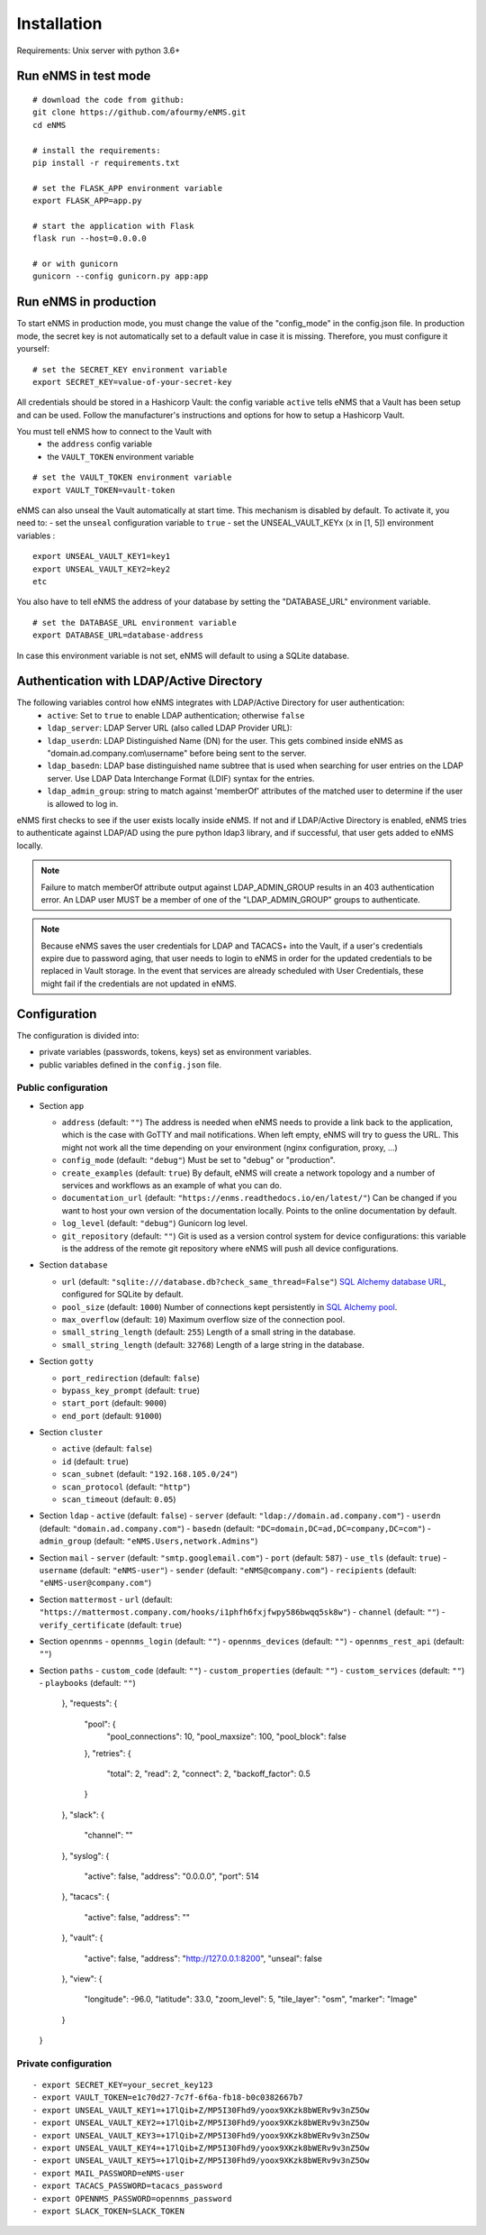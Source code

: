 ============
Installation
============

Requirements: Unix server with python 3.6+

Run eNMS in test mode
---------------------

::

 # download the code from github:
 git clone https://github.com/afourmy/eNMS.git
 cd eNMS

 # install the requirements:
 pip install -r requirements.txt

 # set the FLASK_APP environment variable
 export FLASK_APP=app.py

 # start the application with Flask
 flask run --host=0.0.0.0

 # or with gunicorn
 gunicorn --config gunicorn.py app:app

Run eNMS in production
----------------------

To start eNMS in production mode, you must change the value of the  "config_mode" in the config.json file.
In production mode, the secret key is not automatically set to a default value in case it is missing.
Therefore, you must configure it yourself:

::

 # set the SECRET_KEY environment variable
 export SECRET_KEY=value-of-your-secret-key

All credentials should be stored in a Hashicorp Vault: the config variable ``active``
tells eNMS that a Vault has been setup and can be used.
Follow the manufacturer's instructions and options for how to setup a Hashicorp Vault.

You must tell eNMS how to connect to the Vault with
  - the ``address`` config variable
  - the ``VAULT_TOKEN`` environment variable

::

 # set the VAULT_TOKEN environment variable
 export VAULT_TOKEN=vault-token

eNMS can also unseal the Vault automatically at start time.
This mechanism is disabled by default. To activate it, you need to:
- set the ``unseal`` configuration variable to ``true``
- set the UNSEAL_VAULT_KEYx (``x`` in [1, 5]) environment variables :

::

 export UNSEAL_VAULT_KEY1=key1
 export UNSEAL_VAULT_KEY2=key2
 etc

You also have to tell eNMS the address of your database by setting the "DATABASE_URL" environment variable.

::

 # set the DATABASE_URL environment variable
 export DATABASE_URL=database-address

In case this environment variable is not set, eNMS will default to using a SQLite database.

Authentication with LDAP/Active Directory
-----------------------------------------

The following variables control how eNMS integrates with LDAP/Active Directory for user authentication:
  - ``active``: Set to ``true`` to enable LDAP authentication; otherwise ``false``
  - ``ldap_server``: LDAP Server URL (also called LDAP Provider URL):
  - ``ldap_userdn``: LDAP Distinguished Name (DN) for the user. This gets combined inside eNMS as
    "domain.ad.company.com\\username" before being sent to the server.
  - ``ldap_basedn``: LDAP base distinguished name subtree that is used when
    searching for user entries on the LDAP server. Use LDAP Data Interchange Format (LDIF)
    syntax for the entries.
  - ``ldap_admin_group``: string to match against 'memberOf' attributes of the matched user to determine if the user is allowed to log in.

eNMS first checks to see if the user exists locally inside eNMS.
If not and if LDAP/Active Directory is enabled, eNMS tries to authenticate
against LDAP/AD using the pure python ldap3 library, and if successful,
that user gets added to eNMS locally.

.. note:: Failure to match memberOf attribute output against LDAP_ADMIN_GROUP results in an 403 authentication error.
  An LDAP user MUST be a member of one of the "LDAP_ADMIN_GROUP" groups to authenticate.
.. note:: Because eNMS saves the user credentials for LDAP and TACACS+ into the Vault, if a user's credentials expire
  due to password aging, that user needs to login to eNMS in order for the updated credentials to be replaced in Vault storage.
  In the event that services are already scheduled with User Credentials, these might fail if the credentials
  are not updated in eNMS.

Configuration
-------------

The configuration is divided into:

- private variables (passwords, tokens, keys) set as environment variables.
- public variables defined in the ``config.json`` file.

Public configuration
********************

- Section ``app``

  - ``address`` (default: ``""``) The address is needed when eNMS needs to provide a link back to the application,
    which is the case with GoTTY and mail notifications. When left empty, eNMS will try to guess the URL. This might
    not work all the time depending on your environment (nginx configuration, proxy, ...)
  - ``config_mode`` (default: ``"debug"``) Must be set to "debug" or "production".
  - ``create_examples`` (default: ``true``) By default, eNMS will create a network topology and a number of services
    and workflows as an example of what you can do.
  - ``documentation_url`` (default: ``"https://enms.readthedocs.io/en/latest/"``) Can be changed if you want to host your
    own version of the documentation locally. Points to the online documentation by default.
  - ``log_level`` (default: ``"debug"``) Gunicorn log level.
  - ``git_repository`` (default: ``""``) Git is used as a version control system for device configurations: this variable
    is the address of the remote git repository where eNMS will push all device configurations.

- Section ``database``

  - ``url`` (default: ``"sqlite:///database.db?check_same_thread=False"``) `SQL Alchemy database URL
    <https://docs.sqlalchemy.org/en/13/core/engines.html#database-urls/>`_, configured
    for SQLite by default.
  - ``pool_size`` (default: ``1000``) Number of connections kept persistently in `SQL Alchemy pool
    <https://docs.sqlalchemy.org/en/13/core/pooling.html#sqlalchemy.pool.QueuePool/>`_.
  - ``max_overflow`` (default: ``10``) Maximum overflow size of the connection pool.
  - ``small_string_length`` (default: ``255``) Length of a small string in the database.
  - ``small_string_length`` (default: ``32768``) Length of a large string in the database.

- Section ``gotty``

  - ``port_redirection`` (default: ``false``)
  - ``bypass_key_prompt`` (default: ``true``)
  - ``start_port`` (default: ``9000``)
  - ``end_port`` (default: ``91000``)

- Section ``cluster``

  - ``active`` (default: ``false``)
  - ``id`` (default: ``true``)
  - ``scan_subnet`` (default: ``"192.168.105.0/24"``)
  - ``scan_protocol`` (default: ``"http"``)
  - ``scan_timeout`` (default: ``0.05``)

- Section ``ldap``
  - ``active`` (default: ``false``)
  - ``server`` (default: ``"ldap://domain.ad.company.com"``)
  - ``userdn`` (default: ``"domain.ad.company.com"``)
  - ``basedn`` (default: ``"DC=domain,DC=ad,DC=company,DC=com"``)
  - ``admin_group`` (default: ``"eNMS.Users,network.Admins"``)

- Section ``mail``
  - ``server`` (default: ``"smtp.googlemail.com"``)
  - ``port`` (default: ``587``)
  - ``use_tls`` (default: ``true``)
  - ``username`` (default: ``"eNMS-user"``)
  - ``sender`` (default: ``"eNMS@company.com"``)
  - ``recipients`` (default: ``"eNMS-user@company.com"``)

- Section ``mattermost``
  - ``url`` (default: ``"https://mattermost.company.com/hooks/i1phfh6fxjfwpy586bwqq5sk8w"``)
  - ``channel`` (default: ``""``)
  - ``verify_certificate`` (default: ``true``)

- Section ``opennms``
  - ``opennms_login`` (default: ``""``)
  - ``opennms_devices`` (default: ``""``)
  - ``opennms_rest_api`` (default: ``""``)

- Section ``paths``
  - ``custom_code`` (default: ``""``)
  - ``custom_properties`` (default: ``""``)
  - ``custom_services`` (default: ``""``)
  - ``playbooks`` (default: ``""``)
    },
    "requests": {
      "pool": {
        "pool_connections": 10,
        "pool_maxsize": 100,
        "pool_block": false
      },
      "retries": {
        "total": 2,
        "read": 2,
        "connect": 2,
        "backoff_factor": 0.5
      }
    },
    "slack": {
      "channel": ""
    },
    "syslog": {
      "active": false,
      "address": "0.0.0.0",
      "port": 514
    },
    "tacacs": {
      "active": false,
      "address": ""
    },
    "vault": {
      "active": false,
      "address": "http://127.0.0.1:8200",
      "unseal": false
    },
    "view": {
      "longitude": -96.0,
      "latitude": 33.0,
      "zoom_level": 5,
      "tile_layer": "osm",
      "marker": "Image"
    }
  }

Private configuration
*********************

::

  - export SECRET_KEY=your_secret_key123
  - export VAULT_TOKEN=e1c70d27-7c7f-6f6a-fb18-b0c0382667b7
  - export UNSEAL_VAULT_KEY1=+17lQib+Z/MP5I30Fhd9/yoox9XKzk8bWERv9v3nZ5Ow
  - export UNSEAL_VAULT_KEY2=+17lQib+Z/MP5I30Fhd9/yoox9XKzk8bWERv9v3nZ5Ow
  - export UNSEAL_VAULT_KEY3=+17lQib+Z/MP5I30Fhd9/yoox9XKzk8bWERv9v3nZ5Ow
  - export UNSEAL_VAULT_KEY4=+17lQib+Z/MP5I30Fhd9/yoox9XKzk8bWERv9v3nZ5Ow
  - export UNSEAL_VAULT_KEY5=+17lQib+Z/MP5I30Fhd9/yoox9XKzk8bWERv9v3nZ5Ow
  - export MAIL_PASSWORD=eNMS-user
  - export TACACS_PASSWORD=tacacs_password
  - export OPENNMS_PASSWORD=opennms_password
  - export SLACK_TOKEN=SLACK_TOKEN
